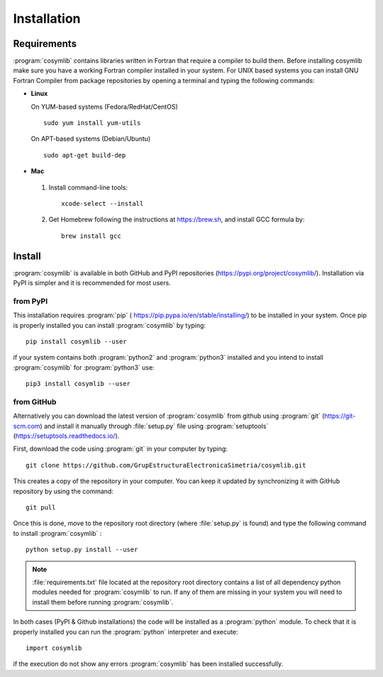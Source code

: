 .. highlight:: rst

Installation
============

Requirements
____________

:program:`cosymlib` contains libraries written in Fortran that require a compiler to build them.
Before installing cosymlib make sure you have a working Fortran compiler installed in your system.
For UNIX based systems you can install GNU Fortran Compiler from package repositories by opening a terminal and
typing the following commands:

- **Linux**

  On YUM-based systems (Fedora/RedHat/CentOS) ::

    sudo yum install yum-utils

  On APT-based systems (Debian/Ubuntu) ::

    sudo apt-get build-dep

- **Mac**

 1. Install command-line tools: ::

     xcode-select --install

 2. Get Homebrew following the instructions at https://brew.sh, and install GCC formula by: ::

     brew install gcc

Install
_______

:program:`cosymlib` is available in both GitHub and PyPI repositories (https://pypi.org/project/cosymlib/).
Installation via PyPI is simpler and it is recommended for most users.

from PyPI
---------

This installation requires :program:`pip`  ( https://pip.pypa.io/en/stable/installing/) to be installed
in your system. Once pip is properly installed you can install :program:`cosymlib` by typing: ::

    pip install cosymlib --user

if your system contains both :program:`python2` and :program:`python3` installed and you intend to install :program:`cosymlib`
for :program:`python3` use: ::

    pip3 install cosymlib --user

from GitHub
-----------

Alternatively you can download the latest version of :program:`cosymlib` from github using :program:`git` (https://git-scm.com)
and install it manually through :file:`setup.py` file using :program:`setuptools` (https://setuptools.readthedocs.io/).

First, download the code using :program:`git` in your computer by typing: ::

    git clone https://github.com/GrupEstructuraElectronicaSimetria/cosymlib.git

This creates a copy of the repository in your computer. You can keep it updated by synchronizing it
with GitHub repository by using the command: ::

    git pull

Once this is done, move to the repository root directory (where :file:`setup.py` is found) and type the
following command to install :program:`cosymlib` : ::

    python setup.py install --user

.. note::
    :file:`requirements.txt` file located at the repository root directory contains a list of all dependency
    python modules needed for :program:`cosymlib` to run. If any of them are missing in your system you will
    need to install them before running :program:`cosymlib`.

In both cases (PyPI & Github installations) the code will be installed as a :program:`python` module. To check that it is properly
installed you can run the :program:`python` interpreter and execute: ::

   import cosymlib

if the execution do not show any errors :program:`cosymlib` has been installed successfully.

